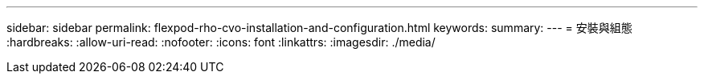 ---
sidebar: sidebar 
permalink: flexpod-rho-cvo-installation-and-configuration.html 
keywords:  
summary:  
---
= 安裝與組態
:hardbreaks:
:allow-uri-read: 
:nofooter: 
:icons: font
:linkattrs: 
:imagesdir: ./media/


